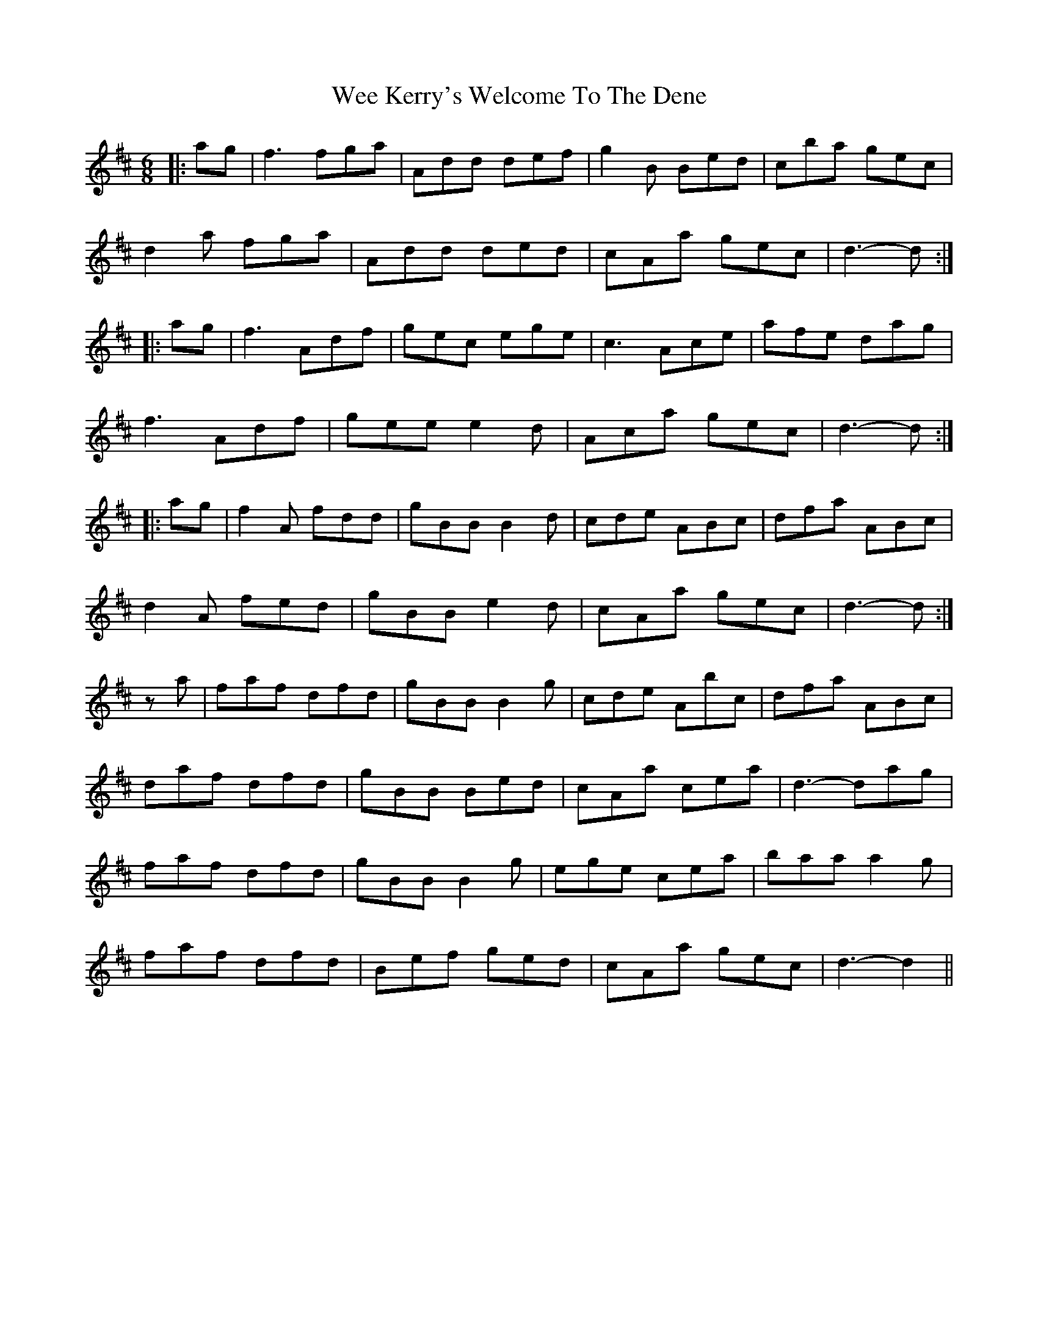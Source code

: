 X: 42323
T: Wee Kerry's Welcome To The Dene
R: jig
M: 6/8
K: Dmajor
|:ag|f3 fga|Add def|g2 B Bed|cba gec|
d2 a fga|Add ded|cAa gec|d3- d:|
|:ag|f3 Adf|gec ege|c3 Ace|afe dag|
f3 Adf|gee e2 d|Aca gec|d3- d:|
|:ag|f2 A fdd|gBB B2 d|cde ABc|dfa ABc|
d2 A fed|gBB e2 d|cAa gec|d3- d:|
za|faf dfd|gBB B2 g|cde Abc|dfa ABc|
daf dfd|gBB Bed|cAa cea|d3- dag|
faf dfd|gBB B2 g|ege cea|baa a2 g|
faf dfd|Bef ged|cAa gec|d3- d2||

